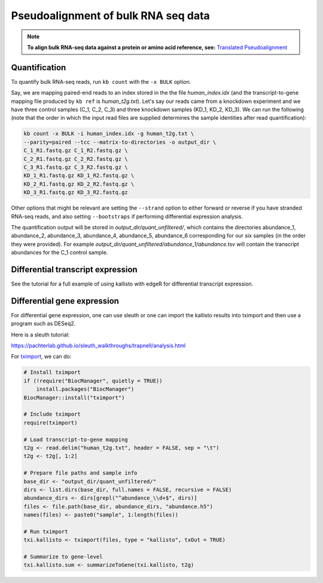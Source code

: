 Pseudoalignment of bulk RNA seq data
=======================================


.. note::

   **To align bulk RNA-seq data against a protein or amino acid reference, see:** 
   `Translated Pseudoalignment </../translated/pseudoalignment>`_


Quantification
--------------


To quantify bulk RNA-seq reads, run ``kb count`` with the ``-x BULK`` option.

Say, we are mapping paired-end reads to an index stored in the the file `human_index.idx` (and the transcript-to-gene mapping file produced by ``kb ref`` is `human_t2g.txt`). Let's say our reads came from a knockdown experiment and we have three control samples (C_1, C_2, C_3) and three knockdown samples (KD_1, KD_2, KD_3). We can run the following (note that the order in which the input read files are supplied determines the sample identities after read quantification):


.. code-block:: text

   kb count -x BULK -i human_index.idx -g human_t2g.txt \
   --parity=paired --tcc --matrix-to-directories -o output_dir \
   C_1_R1.fastq.gz C_1_R2.fastq.gz \
   C_2_R1.fastq.gz C_2_R2.fastq.gz \
   C_3_R1.fastq.gz C_3_R2.fastq.gz \
   KD_1_R1.fastq.gz KD_1_R2.fastq.gz \
   KD_2_R1.fastq.gz KD_2_R2.fastq.gz \
   KD_3_R1.fastq.gz KD_3_R2.fastq.gz


Other options that might be relevant are setting the ``--strand`` option to either forward or reverse if you have stranded RNA-seq reads, and also setting ``--bootstraps`` if performing differential expression analysis.

The quantification output will be stored in `output_dir/quant_unfiltered/`, which contains the directories abundance_1, abundance_2, abundance_3, abundance_4, abundance_5, abundance_6 corresponding for our six samples (in the order they were provided). For example `output_dir/quant_unfiltered/abundance_1/abundance.tsv` will contain the transcript abundances for the C_1 control sample.



Differential transcript expression
----------------------------------


See the tutorial for a full example of using kallisto with edgeR for differential transcript expression.


Differential gene expression
----------------------------

For differential gene expression, one can use sleuth or one can import the kallisto results into tximport and then use a program such as DESeq2. 

Here is a sleuth tutorial:

https://pachterlab.github.io/sleuth_walkthroughs/trapnell/analysis.html

For `tximport <https://bioconductor.org/packages/devel/bioc/vignettes/tximport/inst/doc/tximport.html#kallisto>`_, we can do:

.. code-block:: text

   # Install tximport
   if (!require("BiocManager", quietly = TRUE))
       install.packages("BiocManager")
   BiocManager::install("tximport")

   # Include tximport
   require(tximport)

   # Load transcript-to-gene mapping
   t2g <- read.delim("human_t2g.txt", header = FALSE, sep = "\t")
   t2g <- t2g[, 1:2]

   # Prepare file paths and sample info
   base_dir <- "output_dir/quant_unfiltered/"
   dirs <- list.dirs(base_dir, full.names = FALSE, recursive = FALSE)
   abundance_dirs <- dirs[grepl("^abundance_\\d+$", dirs)]
   files <- file.path(base_dir, abundance_dirs, "abundance.h5")
   names(files) <- paste0("sample", 1:length(files))

   # Run tximport
   txi.kallisto <- tximport(files, type = "kallisto", txOut = TRUE)

   # Summarize to gene-level
   txi.kallisto.sum <- summarizeToGene(txi.kallisto, t2g)



